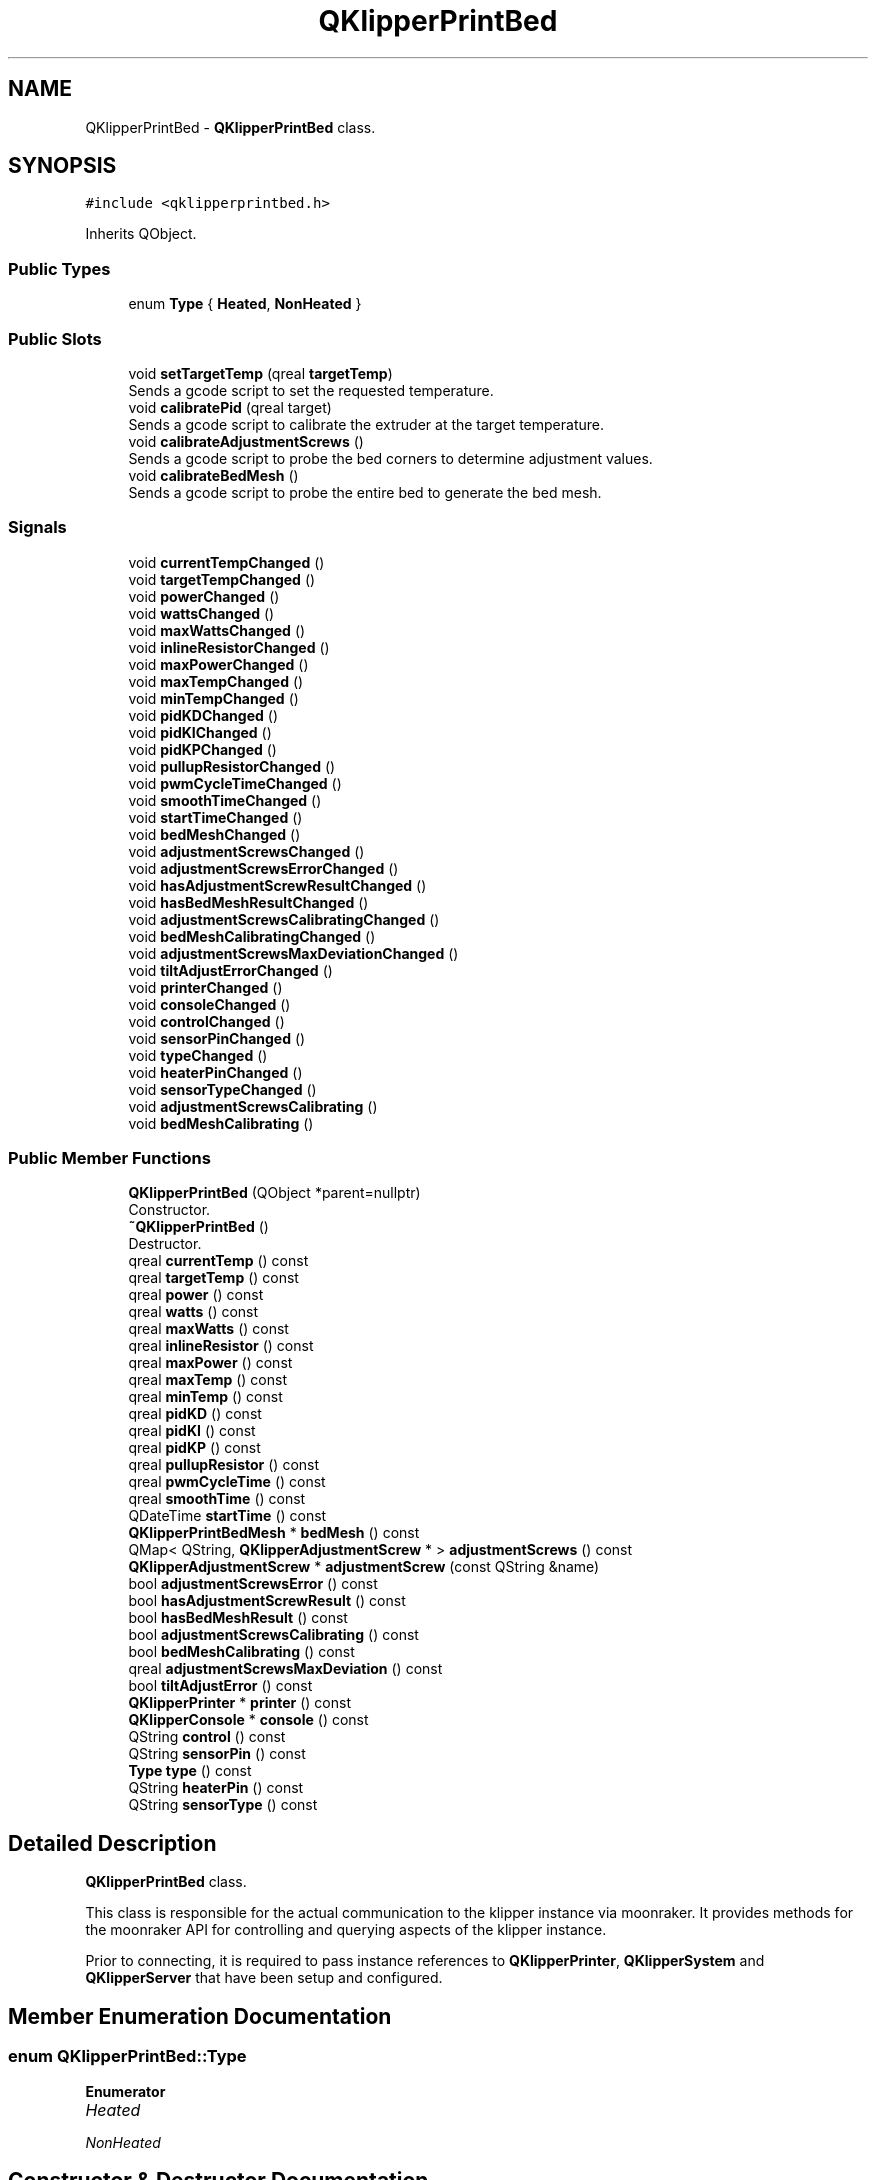 .TH "QKlipperPrintBed" 3 "Version 0.2" "QKlipper" \" -*- nroff -*-
.ad l
.nh
.SH NAME
QKlipperPrintBed \- \fBQKlipperPrintBed\fP class\&.  

.SH SYNOPSIS
.br
.PP
.PP
\fC#include <qklipperprintbed\&.h>\fP
.PP
Inherits QObject\&.
.SS "Public Types"

.in +1c
.ti -1c
.RI "enum \fBType\fP { \fBHeated\fP, \fBNonHeated\fP }"
.br
.in -1c
.SS "Public Slots"

.in +1c
.ti -1c
.RI "void \fBsetTargetTemp\fP (qreal \fBtargetTemp\fP)"
.br
.RI "Sends a gcode script to set the requested temperature\&. "
.ti -1c
.RI "void \fBcalibratePid\fP (qreal target)"
.br
.RI "Sends a gcode script to calibrate the extruder at the target temperature\&. "
.ti -1c
.RI "void \fBcalibrateAdjustmentScrews\fP ()"
.br
.RI "Sends a gcode script to probe the bed corners to determine adjustment values\&. "
.ti -1c
.RI "void \fBcalibrateBedMesh\fP ()"
.br
.RI "Sends a gcode script to probe the entire bed to generate the bed mesh\&. "
.in -1c
.SS "Signals"

.in +1c
.ti -1c
.RI "void \fBcurrentTempChanged\fP ()"
.br
.ti -1c
.RI "void \fBtargetTempChanged\fP ()"
.br
.ti -1c
.RI "void \fBpowerChanged\fP ()"
.br
.ti -1c
.RI "void \fBwattsChanged\fP ()"
.br
.ti -1c
.RI "void \fBmaxWattsChanged\fP ()"
.br
.ti -1c
.RI "void \fBinlineResistorChanged\fP ()"
.br
.ti -1c
.RI "void \fBmaxPowerChanged\fP ()"
.br
.ti -1c
.RI "void \fBmaxTempChanged\fP ()"
.br
.ti -1c
.RI "void \fBminTempChanged\fP ()"
.br
.ti -1c
.RI "void \fBpidKDChanged\fP ()"
.br
.ti -1c
.RI "void \fBpidKIChanged\fP ()"
.br
.ti -1c
.RI "void \fBpidKPChanged\fP ()"
.br
.ti -1c
.RI "void \fBpullupResistorChanged\fP ()"
.br
.ti -1c
.RI "void \fBpwmCycleTimeChanged\fP ()"
.br
.ti -1c
.RI "void \fBsmoothTimeChanged\fP ()"
.br
.ti -1c
.RI "void \fBstartTimeChanged\fP ()"
.br
.ti -1c
.RI "void \fBbedMeshChanged\fP ()"
.br
.ti -1c
.RI "void \fBadjustmentScrewsChanged\fP ()"
.br
.ti -1c
.RI "void \fBadjustmentScrewsErrorChanged\fP ()"
.br
.ti -1c
.RI "void \fBhasAdjustmentScrewResultChanged\fP ()"
.br
.ti -1c
.RI "void \fBhasBedMeshResultChanged\fP ()"
.br
.ti -1c
.RI "void \fBadjustmentScrewsCalibratingChanged\fP ()"
.br
.ti -1c
.RI "void \fBbedMeshCalibratingChanged\fP ()"
.br
.ti -1c
.RI "void \fBadjustmentScrewsMaxDeviationChanged\fP ()"
.br
.ti -1c
.RI "void \fBtiltAdjustErrorChanged\fP ()"
.br
.ti -1c
.RI "void \fBprinterChanged\fP ()"
.br
.ti -1c
.RI "void \fBconsoleChanged\fP ()"
.br
.ti -1c
.RI "void \fBcontrolChanged\fP ()"
.br
.ti -1c
.RI "void \fBsensorPinChanged\fP ()"
.br
.ti -1c
.RI "void \fBtypeChanged\fP ()"
.br
.ti -1c
.RI "void \fBheaterPinChanged\fP ()"
.br
.ti -1c
.RI "void \fBsensorTypeChanged\fP ()"
.br
.ti -1c
.RI "void \fBadjustmentScrewsCalibrating\fP ()"
.br
.ti -1c
.RI "void \fBbedMeshCalibrating\fP ()"
.br
.in -1c
.SS "Public Member Functions"

.in +1c
.ti -1c
.RI "\fBQKlipperPrintBed\fP (QObject *parent=nullptr)"
.br
.RI "Constructor\&. "
.ti -1c
.RI "\fB~QKlipperPrintBed\fP ()"
.br
.RI "Destructor\&. "
.ti -1c
.RI "qreal \fBcurrentTemp\fP () const"
.br
.ti -1c
.RI "qreal \fBtargetTemp\fP () const"
.br
.ti -1c
.RI "qreal \fBpower\fP () const"
.br
.ti -1c
.RI "qreal \fBwatts\fP () const"
.br
.ti -1c
.RI "qreal \fBmaxWatts\fP () const"
.br
.ti -1c
.RI "qreal \fBinlineResistor\fP () const"
.br
.ti -1c
.RI "qreal \fBmaxPower\fP () const"
.br
.ti -1c
.RI "qreal \fBmaxTemp\fP () const"
.br
.ti -1c
.RI "qreal \fBminTemp\fP () const"
.br
.ti -1c
.RI "qreal \fBpidKD\fP () const"
.br
.ti -1c
.RI "qreal \fBpidKI\fP () const"
.br
.ti -1c
.RI "qreal \fBpidKP\fP () const"
.br
.ti -1c
.RI "qreal \fBpullupResistor\fP () const"
.br
.ti -1c
.RI "qreal \fBpwmCycleTime\fP () const"
.br
.ti -1c
.RI "qreal \fBsmoothTime\fP () const"
.br
.ti -1c
.RI "QDateTime \fBstartTime\fP () const"
.br
.ti -1c
.RI "\fBQKlipperPrintBedMesh\fP * \fBbedMesh\fP () const"
.br
.ti -1c
.RI "QMap< QString, \fBQKlipperAdjustmentScrew\fP * > \fBadjustmentScrews\fP () const"
.br
.ti -1c
.RI "\fBQKlipperAdjustmentScrew\fP * \fBadjustmentScrew\fP (const QString &name)"
.br
.ti -1c
.RI "bool \fBadjustmentScrewsError\fP () const"
.br
.ti -1c
.RI "bool \fBhasAdjustmentScrewResult\fP () const"
.br
.ti -1c
.RI "bool \fBhasBedMeshResult\fP () const"
.br
.ti -1c
.RI "bool \fBadjustmentScrewsCalibrating\fP () const"
.br
.ti -1c
.RI "bool \fBbedMeshCalibrating\fP () const"
.br
.ti -1c
.RI "qreal \fBadjustmentScrewsMaxDeviation\fP () const"
.br
.ti -1c
.RI "bool \fBtiltAdjustError\fP () const"
.br
.ti -1c
.RI "\fBQKlipperPrinter\fP * \fBprinter\fP () const"
.br
.ti -1c
.RI "\fBQKlipperConsole\fP * \fBconsole\fP () const"
.br
.ti -1c
.RI "QString \fBcontrol\fP () const"
.br
.ti -1c
.RI "QString \fBsensorPin\fP () const"
.br
.ti -1c
.RI "\fBType\fP \fBtype\fP () const"
.br
.ti -1c
.RI "QString \fBheaterPin\fP () const"
.br
.ti -1c
.RI "QString \fBsensorType\fP () const"
.br
.in -1c
.SH "Detailed Description"
.PP 
\fBQKlipperPrintBed\fP class\&. 

This class is responsible for the actual communication to the klipper instance via moonraker\&. It provides methods for the moonraker API for controlling and querying aspects of the klipper instance\&.
.PP
Prior to connecting, it is required to pass instance references to \fBQKlipperPrinter\fP, \fBQKlipperSystem\fP and \fBQKlipperServer\fP that have been setup and configured\&. 
.SH "Member Enumeration Documentation"
.PP 
.SS "enum \fBQKlipperPrintBed::Type\fP"

.PP
\fBEnumerator\fP
.in +1c
.TP
\fB\fIHeated \fP\fP
.TP
\fB\fINonHeated \fP\fP
.SH "Constructor & Destructor Documentation"
.PP 
.SS "QKlipperPrintBed::QKlipperPrintBed (QObject * parent = \fCnullptr\fP)\fC [explicit]\fP"

.PP
Constructor\&. 
.PP
\fBParameters\fP
.RS 4
\fIparent\fP The parent object 
.RE
.PP

.SS "QKlipperPrintBed::~QKlipperPrintBed ()"

.PP
Destructor\&. 
.SH "Member Function Documentation"
.PP 
.SS "\fBQKlipperAdjustmentScrew\fP * QKlipperPrintBed::adjustmentScrew (const QString & name)"

.SS "QMap< QString, \fBQKlipperAdjustmentScrew\fP * > QKlipperPrintBed::adjustmentScrews () const"

.SS "void QKlipperPrintBed::adjustmentScrewsCalibrating ()\fC [signal]\fP"

.SS "bool QKlipperPrintBed::adjustmentScrewsCalibrating () const"

.SS "void QKlipperPrintBed::adjustmentScrewsCalibratingChanged ()\fC [signal]\fP"

.SS "void QKlipperPrintBed::adjustmentScrewsChanged ()\fC [signal]\fP"

.SS "bool QKlipperPrintBed::adjustmentScrewsError () const"

.SS "void QKlipperPrintBed::adjustmentScrewsErrorChanged ()\fC [signal]\fP"

.SS "qreal QKlipperPrintBed::adjustmentScrewsMaxDeviation () const"

.SS "void QKlipperPrintBed::adjustmentScrewsMaxDeviationChanged ()\fC [signal]\fP"

.SS "\fBQKlipperPrintBedMesh\fP * QKlipperPrintBed::bedMesh () const"

.SS "void QKlipperPrintBed::bedMeshCalibrating ()\fC [signal]\fP"

.SS "bool QKlipperPrintBed::bedMeshCalibrating () const"

.SS "void QKlipperPrintBed::bedMeshCalibratingChanged ()\fC [signal]\fP"

.SS "void QKlipperPrintBed::bedMeshChanged ()\fC [signal]\fP"

.SS "void QKlipperPrintBed::calibrateAdjustmentScrews ()\fC [slot]\fP"

.PP
Sends a gcode script to probe the bed corners to determine adjustment values\&. 
.SS "void QKlipperPrintBed::calibrateBedMesh ()\fC [slot]\fP"

.PP
Sends a gcode script to probe the entire bed to generate the bed mesh\&. 
.SS "void QKlipperPrintBed::calibratePid (qreal target)\fC [slot]\fP"

.PP
Sends a gcode script to calibrate the extruder at the target temperature\&. 
.PP
\fBParameters\fP
.RS 4
\fItarget\fP The temperature to use in the PID calibration 
.RE
.PP

.SS "\fBQKlipperConsole\fP * QKlipperPrintBed::console () const"

.SS "void QKlipperPrintBed::consoleChanged ()\fC [signal]\fP"

.SS "QString QKlipperPrintBed::control () const"

.SS "void QKlipperPrintBed::controlChanged ()\fC [signal]\fP"

.SS "qreal QKlipperPrintBed::currentTemp () const"

.SS "void QKlipperPrintBed::currentTempChanged ()\fC [signal]\fP"

.SS "bool QKlipperPrintBed::hasAdjustmentScrewResult () const"

.SS "void QKlipperPrintBed::hasAdjustmentScrewResultChanged ()\fC [signal]\fP"

.SS "bool QKlipperPrintBed::hasBedMeshResult () const"

.SS "void QKlipperPrintBed::hasBedMeshResultChanged ()\fC [signal]\fP"

.SS "QString QKlipperPrintBed::heaterPin () const"

.SS "void QKlipperPrintBed::heaterPinChanged ()\fC [signal]\fP"

.SS "qreal QKlipperPrintBed::inlineResistor () const"

.SS "void QKlipperPrintBed::inlineResistorChanged ()\fC [signal]\fP"

.SS "qreal QKlipperPrintBed::maxPower () const"

.SS "void QKlipperPrintBed::maxPowerChanged ()\fC [signal]\fP"

.SS "qreal QKlipperPrintBed::maxTemp () const"

.SS "void QKlipperPrintBed::maxTempChanged ()\fC [signal]\fP"

.SS "qreal QKlipperPrintBed::maxWatts () const"

.SS "void QKlipperPrintBed::maxWattsChanged ()\fC [signal]\fP"

.SS "qreal QKlipperPrintBed::minTemp () const"

.SS "void QKlipperPrintBed::minTempChanged ()\fC [signal]\fP"

.SS "qreal QKlipperPrintBed::pidKD () const"

.SS "void QKlipperPrintBed::pidKDChanged ()\fC [signal]\fP"

.SS "qreal QKlipperPrintBed::pidKI () const"

.SS "void QKlipperPrintBed::pidKIChanged ()\fC [signal]\fP"

.SS "qreal QKlipperPrintBed::pidKP () const"

.SS "void QKlipperPrintBed::pidKPChanged ()\fC [signal]\fP"

.SS "qreal QKlipperPrintBed::power () const"

.SS "void QKlipperPrintBed::powerChanged ()\fC [signal]\fP"

.SS "\fBQKlipperPrinter\fP * QKlipperPrintBed::printer () const"

.SS "void QKlipperPrintBed::printerChanged ()\fC [signal]\fP"

.SS "qreal QKlipperPrintBed::pullupResistor () const"

.SS "void QKlipperPrintBed::pullupResistorChanged ()\fC [signal]\fP"

.SS "qreal QKlipperPrintBed::pwmCycleTime () const"

.SS "void QKlipperPrintBed::pwmCycleTimeChanged ()\fC [signal]\fP"

.SS "QString QKlipperPrintBed::sensorPin () const"

.SS "void QKlipperPrintBed::sensorPinChanged ()\fC [signal]\fP"

.SS "QString QKlipperPrintBed::sensorType () const"

.SS "void QKlipperPrintBed::sensorTypeChanged ()\fC [signal]\fP"

.SS "void QKlipperPrintBed::setTargetTemp (qreal targetTemp)\fC [slot]\fP"

.PP
Sends a gcode script to set the requested temperature\&. 
.PP
\fBParameters\fP
.RS 4
\fItargetTemp\fP The value (in Celsius) to set (0-maxTemp) 
.RE
.PP

.SS "qreal QKlipperPrintBed::smoothTime () const"

.SS "void QKlipperPrintBed::smoothTimeChanged ()\fC [signal]\fP"

.SS "QDateTime QKlipperPrintBed::startTime () const"

.SS "void QKlipperPrintBed::startTimeChanged ()\fC [signal]\fP"

.SS "qreal QKlipperPrintBed::targetTemp () const"

.SS "void QKlipperPrintBed::targetTempChanged ()\fC [signal]\fP"

.SS "bool QKlipperPrintBed::tiltAdjustError () const"

.SS "void QKlipperPrintBed::tiltAdjustErrorChanged ()\fC [signal]\fP"

.SS "\fBQKlipperPrintBed::Type\fP QKlipperPrintBed::type () const"

.SS "void QKlipperPrintBed::typeChanged ()\fC [signal]\fP"

.SS "qreal QKlipperPrintBed::watts () const"

.SS "void QKlipperPrintBed::wattsChanged ()\fC [signal]\fP"


.SH "Author"
.PP 
Generated automatically by Doxygen for QKlipper from the source code\&.
